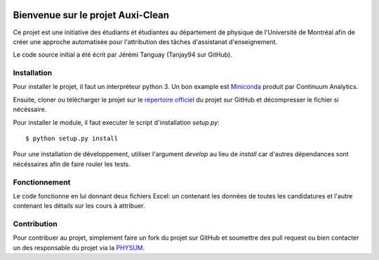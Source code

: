 .. image:: https://travis-ci.org/physumasso/auxiclean.svg?branch=master
    :target: https://travis-ci.org/physumasso/auxiclean
.. image:: https://coveralls.io/repos/github/physumasso/auxiclean/badge.svg?branch=master
    :target: https://coveralls.io/github/physumasso/auxiclean?branch=master


Bienvenue sur le projet Auxi-Clean
==================================

Ce projet est une initiative des étudiants et étudiantes au département
de physique de l'Université de Montréal afin de créer une approche
automatisée pour l'attribution des tâches d'assistanat d'enseignement.

Le code source initial a été écrit par Jérémi Tanguay (Tanjay94 sur GitHub).


Installation
------------

Pour installer le projet, il faut un interpréteur python 3.
Un bon example est `Miniconda <https://conda.io/miniconda.html>`__
produit par Continuum Analytics.

Ensuite, cloner ou télécharger le projet sur le `répertoire officiel 
<https://github.com/physumasso/auxiclean>`__ du projet sur GitHub
et décompresser le fichier si nécéssaire.

Pour installer le module, il faut executer le script d'installation `setup.py`::

  $ python setup.py install

Pour une installation de développement, utiliser l'argument `develop` au lieu
de `install` car d'autres dépendances sont nécéssaires afin de faire rouler les
tests.

Fonctionnement
--------------

Le code fonctionne en lui donnant deux fichiers Excel: un contenant les
données de toutes les candidatures et l'autre contenant les détails sur les
cours à attribuer.


Contribution
------------

Pour contribuer au projet, simplement faire un fork du projet sur GitHub
et soumettre des pull request ou bien contacter un des responsable
du projet via la `PHYSUM <http://www.aephysum.umontreal.ca/>`__.
